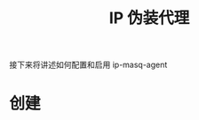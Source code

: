 #+TITLE: IP 伪装代理
#+HTML_HEAD: <link rel="stylesheet" type="text/css" href="../../css/main.css" />
#+HTML_LINK_UP: kubeconfig.html
#+HTML_LINK_HOME: security.html
#+OPTIONS: num:nil timestamp:nil ^:nil

接下来将讲述如何配置和启用 ip-masq-agent
* 创建 
